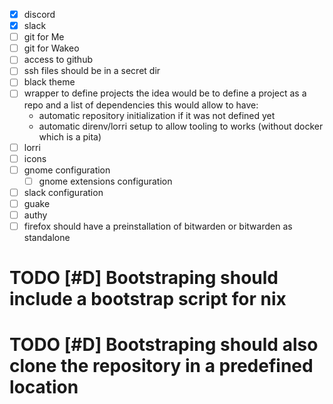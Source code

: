 - [X] discord
- [X] slack
- [ ] git for Me
- [ ] git for Wakeo
- [ ] access to github
- [ ] ssh files should be in a secret dir
- [ ] black theme
- [ ] wrapper to define projects
  the idea would be to define a project as a repo and a list of dependencies
  this would allow to have:
  - automatic repository initialization if it was not defined yet
  - automatic direnv/lorri setup to allow tooling to works (without docker which is a pita)
- [ ] lorri
- [ ] icons
- [ ] gnome configuration
  - [ ] gnome extensions configuration
- [ ] slack configuration
- [ ] guake
- [ ] authy
- [ ] firefox should have a preinstallation of bitwarden or bitwarden as standalone

* TODO [#D] Bootstraping should include a bootstrap script for nix
* TODO [#D] Bootstraping should also clone the repository in a predefined location
